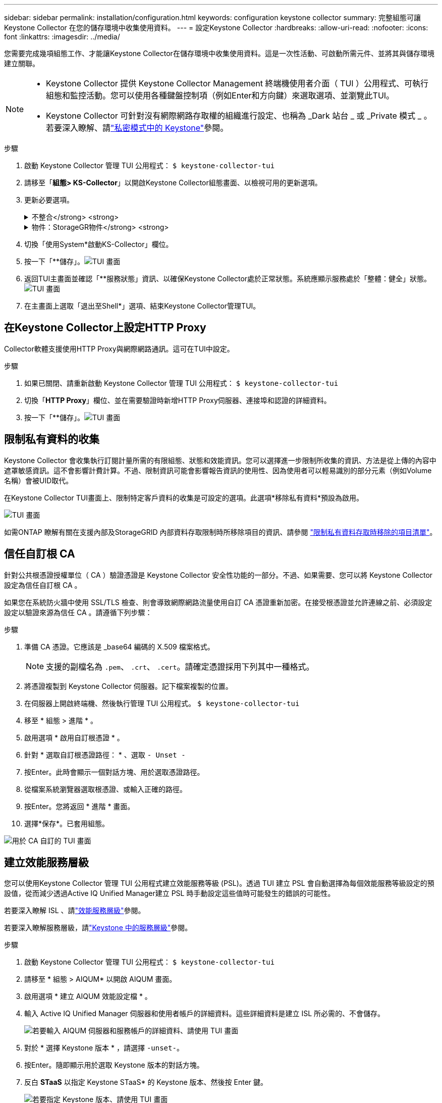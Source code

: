 ---
sidebar: sidebar 
permalink: installation/configuration.html 
keywords: configuration keystone collector 
summary: 完整組態可讓 Keystone Collector 在您的儲存環境中收集使用資料。 
---
= 設定Keystone Collector
:hardbreaks:
:allow-uri-read: 
:nofooter: 
:icons: font
:linkattrs: 
:imagesdir: ../media/


[role="lead"]
您需要完成幾項組態工作、才能讓Keystone Collector在儲存環境中收集使用資料。這是一次性活動、可啟動所需元件、並將其與儲存環境建立關聯。

[NOTE]
====
* Keystone Collector 提供 Keystone Collector Management 終端機使用者介面（ TUI ）公用程式、可執行組態和監控活動。您可以使用各種鍵盤控制項（例如Enter和方向鍵）來選取選項、並瀏覽此TUI。
* Keystone Collector 可針對沒有網際網路存取權的組織進行設定、也稱為 _Dark 站台 _ 或 _Private 模式 _ 。若要深入瞭解、請link:../dark-sites/overview.html["私密模式中的 Keystone"]參閱。


====
.步驟
. 啟動 Keystone Collector 管理 TUI 公用程式：
`$ keystone-collector-tui`
. 請移至「*組態> KS-Collector*」以開啟Keystone Collector組態畫面、以檢視可用的更新選項。
. 更新必要選項。
+
.不整合</strong> <strong>
[%collapsible]
====
** *收集ONTAP 資料使用*：此選項可收集使用資料ONTAP 以供參考。新增Active IQ Unified Manager 有關伺服器和服務帳戶的詳細資料（Unified Manager）。
** *收集ONTAP 效能資料*：此選項可收集效能資料ONTAP 以供參考。此功能預設為停用。如果您的環境需要進行效能監控才能達到SLA目的、請啟用此選項。提供Unified Manager資料庫使用者帳戶詳細資料。如需建立資料庫使用者的相關資訊、請參閱 link:../installation/addl-req.html["建立Unified Manager使用者"]。
** *移除私有資料*：此選項會移除客戶的特定私有資料、預設為啟用。如需在啟用此選項時、從度量中排除哪些資料的相關資訊、請參閱 link:../installation/configuration.html#limit-collection-of-private-data["限制私有資料的收集"]。


====
+
.物件：StorageGR物件</strong> <strong>
[%collapsible]
====
** *收集StorageGRID 資料使用*：此選項可收集節點使用詳細資料。新增StorageGRID 不完整的節點位址和使用者詳細資料。
** *移除私有資料*：此選項會移除客戶的特定私有資料、預設為啟用。如需在啟用此選項時、從度量中排除哪些資料的相關資訊、請參閱 link:../installation/configuration.html#limit-collection-of-private-data["限制私有資料的收集"]。


====
. 切換「使用System*啟動KS-Collector」欄位。
. 按一下「**儲存」。image:tui-1.png["TUI 畫面"]
. 返回TUI主畫面並確認「**服務狀態」資訊、以確保Keystone Collector處於正常狀態。系統應顯示服務處於「整體：健全」狀態。image:tui-2.png["TUI 畫面"]
. 在主畫面上選取「退出至Shell*」選項、結束Keystone Collector管理TUI。




== 在Keystone Collector上設定HTTP Proxy

Collector軟體支援使用HTTP Proxy與網際網路通訊。這可在TUI中設定。

.步驟
. 如果已關閉、請重新啟動 Keystone Collector 管理 TUI 公用程式：
`$ keystone-collector-tui`
. 切換「**HTTP Proxy**」欄位、並在需要驗證時新增HTTP Proxy伺服器、連接埠和認證的詳細資料。
. 按一下「**儲存」。image:tui-3.png["TUI 畫面"]




== 限制私有資料的收集

Keystone Collector 會收集執行訂閱計量所需的有限組態、狀態和效能資訊。您可以選擇進一步限制所收集的資訊、方法是從上傳的內容中遮罩敏感資訊。這不會影響計費計算。不過、限制資訊可能會影響報告資訊的使用性、因為使用者可以輕易識別的部分元素（例如Volume名稱）會被UID取代。

在Keystone Collector TUI畫面上、限制特定客戶資料的收集是可設定的選項。此選項*移除私有資料*預設為啟用。

image:tui-4.png["TUI 畫面"]

如需ONTAP 瞭解有關在支援內部及StorageGRID 內部資料存取限制時所移除項目的資訊、請參閱 link:../installation/data-collection.html["限制私有資料存取時移除的項目清單"]。



== 信任自訂根 CA

針對公共根憑證授權單位（ CA ）驗證憑證是 Keystone Collector 安全性功能的一部分。不過、如果需要、您可以將 Keystone Collector 設定為信任自訂根 CA 。

如果您在系統防火牆中使用 SSL/TLS 檢查、則會導致網際網路流量使用自訂 CA 憑證重新加密。在接受根憑證並允許連線之前、必須設定設定以驗證來源為信任 CA 。請遵循下列步驟：

.步驟
. 準備 CA 憑證。它應該是 _base64 編碼的 X.509 檔案格式。
+

NOTE: 支援的副檔名為 `.pem`、 `.crt`、 `.cert`。請確定憑證採用下列其中一種格式。

. 將憑證複製到 Keystone Collector 伺服器。記下檔案複製的位置。
. 在伺服器上開啟終端機、然後執行管理 TUI 公用程式。
`$ keystone-collector-tui`
. 移至 * 組態 > 進階 * 。
. 啟用選項 * 啟用自訂根憑證 * 。
. 針對 * 選取自訂根憑證路徑： * 、選取 `- Unset -`
. 按Enter。此時會顯示一個對話方塊、用於選取憑證路徑。
. 從檔案系統瀏覽器選取根憑證、或輸入正確的路徑。
. 按Enter。您將返回 * 進階 * 畫面。
. 選擇*保存*。已套用組態。


image:kc-custom-ca.png["用於 CA 自訂的 TUI 畫面"]



== 建立效能服務層級

您可以使用Keystone Collector 管理 TUI 公用程式建立效能服務等級 (PSL)。透過 TUI 建立 PSL 會自動選擇為每個效能服務等級設定的預設值，從而減少透過Active IQ Unified Manager建立 PSL 時手動設定這些值時可能發生的錯誤的可能性。

若要深入瞭解 ISL 、請link:https://docs.netapp.com/us-en/active-iq-unified-manager/storage-mgmt/concept_manage_performance_service_levels.html["效能服務層級"^]參閱。

若要深入瞭解服務層級，請link:https://docs.netapp.com/us-en/keystone-staas/concepts/service-levels.html#service-levels-for-file-and-block-storage["Keystone 中的服務層級"^]參閱。

.步驟
. 啟動 Keystone Collector 管理 TUI 公用程式：
`$ keystone-collector-tui`
. 請移至 * 組態 > AIQUM* 以開啟 AIQUM 畫面。
. 啟用選項 * 建立 AIQUM 效能設定檔 * 。
. 輸入 Active IQ Unified Manager 伺服器和使用者帳戶的詳細資料。這些詳細資料是建立 ISL 所必需的、不會儲存。
+
image:qos-account-details-1.png["若要輸入 AIQUM 伺服器和服務帳戶的詳細資料、請使用 TUI 畫面"]

. 對於 * 選擇 Keystone 版本 * ，請選擇 `-unset-`。
. 按Enter。隨即顯示用於選取 Keystone 版本的對話方塊。
. 反白 *STaaS* 以指定 Keystone STaaS* 的 Keystone 版本、然後按 Enter 鍵。
+
image:qos-STaaS-selection-2.png["若要指定 Keystone 版本、請使用 TUI 畫面"]

+

NOTE: 您可以反白Keystone訂閱服務版本 1 的 *KFS* 選項。Keystone訂閱服務與Keystone STaaS 在組成效能服務等級、服務產品和計費原則方面有所不同。要了解更多信息，請參閱link:https://docs.netapp.com/us-en/keystone-staas/subscription-services-v1.html["Keystone 訂閱服務 | 版本 1"^]。

. 所有支援的Keystone效能服務等級將顯示在指定Keystone版本的 *選擇Keystone服務等級* 選項中。從清單中啟用所需的效能服務等級。
+
image:qos-STaaS-selection-3.png["TUI 畫面可顯示所有支援的 Keystone 服務層級"]

+

NOTE: 您可以同時選擇多個效能服務等級來建立 PSL。

. 選取 * 儲存 * 、然後按 Enter 鍵。將會建立效能服務層級。
+
您可以在 Active IQ Unified Manager 的 * 效能服務層級 * 頁面上檢視建立的 PSL 、例如適用於 STaas 的 Premium-KS-STaas 或適用於 KFS 的 Extreme KFS 。如果建立的 ISL 不符合您的需求、您可以修改 ISL 來滿足您的需求。若要深入瞭解、請 link:https://docs.netapp.com/us-en/active-iq-unified-manager/storage-mgmt/task_create_and_edit_psls.html["建立及編輯效能服務層級"^]參閱。

+
image:qos-performance-sl.png["UI 螢幕擷取畫面可顯示建立的 AQO 原則"]




TIP: 如果所選效能服務等級的 PSL 已存在於指定的Active IQ Unified Manger 伺服器上，則無法再次建立它。如果您嘗試這樣做，您將收到一條錯誤訊息。image:qos-failed-policy-1.png["TUI 畫面顯示原則建立的錯誤訊息"]
